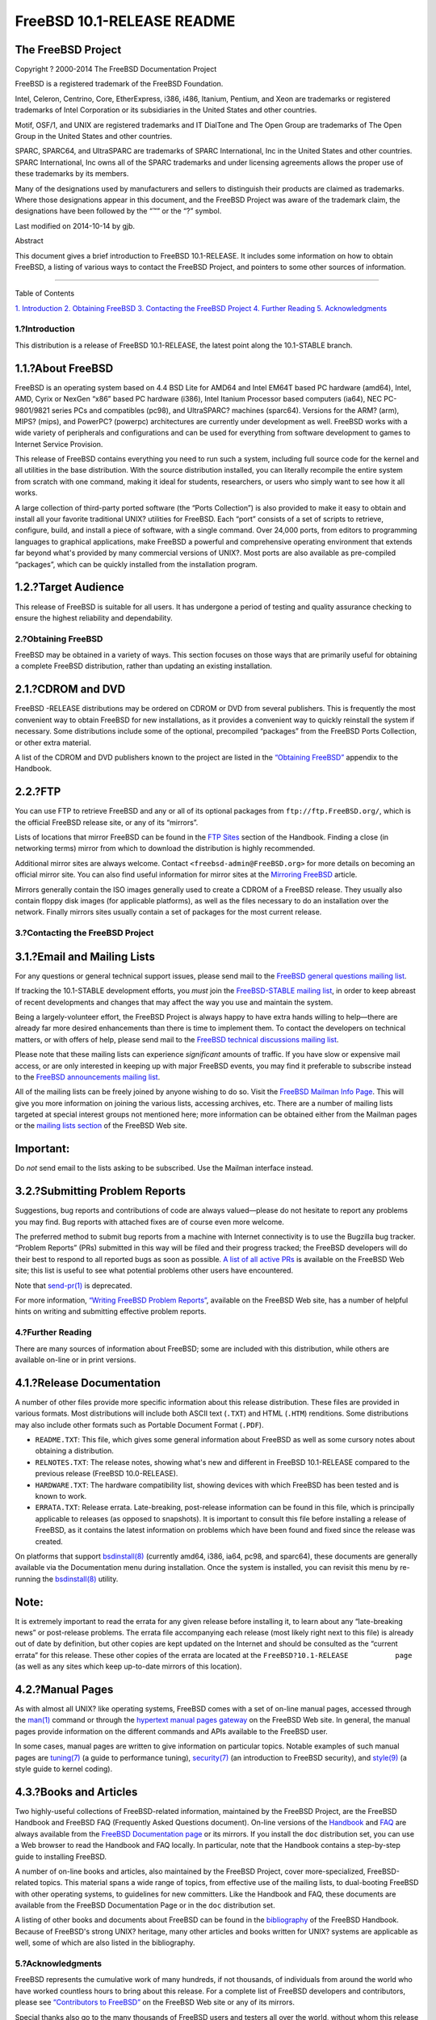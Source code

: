 ===========================
FreeBSD 10.1-RELEASE README
===========================

.. raw:: html

   <div class="article">

.. raw:: html

   <div class="titlepage" xmlns="">

.. raw:: html

   <div>

.. raw:: html

   <div>

.. raw:: html

   </div>

.. raw:: html

   <div>

.. raw:: html

   <div class="author" xmlns="http://www.w3.org/1999/xhtml">

The FreeBSD Project
~~~~~~~~~~~~~~~~~~~

.. raw:: html

   </div>

.. raw:: html

   </div>

.. raw:: html

   <div>

Copyright ? 2000-2014 The FreeBSD Documentation Project

.. raw:: html

   </div>

.. raw:: html

   <div>

.. raw:: html

   <div class="legalnotice" xmlns="http://www.w3.org/1999/xhtml">

FreeBSD is a registered trademark of the FreeBSD Foundation.

Intel, Celeron, Centrino, Core, EtherExpress, i386, i486, Itanium,
Pentium, and Xeon are trademarks or registered trademarks of Intel
Corporation or its subsidiaries in the United States and other
countries.

Motif, OSF/1, and UNIX are registered trademarks and IT DialTone and The
Open Group are trademarks of The Open Group in the United States and
other countries.

SPARC, SPARC64, and UltraSPARC are trademarks of SPARC International,
Inc in the United States and other countries. SPARC International, Inc
owns all of the SPARC trademarks and under licensing agreements allows
the proper use of these trademarks by its members.

Many of the designations used by manufacturers and sellers to
distinguish their products are claimed as trademarks. Where those
designations appear in this document, and the FreeBSD Project was aware
of the trademark claim, the designations have been followed by the “™”
or the “?” symbol.

.. raw:: html

   </div>

.. raw:: html

   </div>

.. raw:: html

   <div>

Last modified on 2014-10-14 by gjb.

.. raw:: html

   </div>

.. raw:: html

   <div>

.. raw:: html

   <div class="abstract" xmlns="http://www.w3.org/1999/xhtml">

.. raw:: html

   <div class="abstract-title">

Abstract

.. raw:: html

   </div>

This document gives a brief introduction to FreeBSD 10.1-RELEASE. It
includes some information on how to obtain FreeBSD, a listing of various
ways to contact the FreeBSD Project, and pointers to some other sources
of information.

.. raw:: html

   </div>

.. raw:: html

   </div>

.. raw:: html

   </div>

--------------

.. raw:: html

   </div>

.. raw:: html

   <div class="toc">

.. raw:: html

   <div class="toc-title">

Table of Contents

.. raw:: html

   </div>

`1. Introduction <#intro>`__
`2. Obtaining FreeBSD <#obtain>`__
`3. Contacting the FreeBSD Project <#contacting>`__
`4. Further Reading <#seealso>`__
`5. Acknowledgments <#acknowledgements>`__

.. raw:: html

   </div>

.. raw:: html

   <div class="sect1">

.. raw:: html

   <div class="titlepage" xmlns="">

.. raw:: html

   <div>

.. raw:: html

   <div>

1.?Introduction
---------------

.. raw:: html

   </div>

.. raw:: html

   </div>

.. raw:: html

   </div>

This distribution is a release of FreeBSD 10.1-RELEASE, the latest point
along the 10.1-STABLE branch.

.. raw:: html

   <div class="sect2">

.. raw:: html

   <div class="titlepage" xmlns="">

.. raw:: html

   <div>

.. raw:: html

   <div>

1.1.?About FreeBSD
~~~~~~~~~~~~~~~~~~

.. raw:: html

   </div>

.. raw:: html

   </div>

.. raw:: html

   </div>

FreeBSD is an operating system based on 4.4 BSD Lite for AMD64 and Intel
EM64T based PC hardware (amd64), Intel, AMD, Cyrix or NexGen “x86” based
PC hardware (i386), Intel Itanium Processor based computers (ia64), NEC
PC-9801/9821 series PCs and compatibles (pc98), and UltraSPARC? machines
(sparc64). Versions for the ARM? (arm), MIPS? (mips), and PowerPC?
(powerpc) architectures are currently under development as well. FreeBSD
works with a wide variety of peripherals and configurations and can be
used for everything from software development to games to Internet
Service Provision.

This release of FreeBSD contains everything you need to run such a
system, including full source code for the kernel and all utilities in
the base distribution. With the source distribution installed, you can
literally recompile the entire system from scratch with one command,
making it ideal for students, researchers, or users who simply want to
see how it all works.

A large collection of third-party ported software (the “Ports
Collection”) is also provided to make it easy to obtain and install all
your favorite traditional UNIX? utilities for FreeBSD. Each “port”
consists of a set of scripts to retrieve, configure, build, and install
a piece of software, with a single command. Over 24,000 ports, from
editors to programming languages to graphical applications, make FreeBSD
a powerful and comprehensive operating environment that extends far
beyond what's provided by many commercial versions of UNIX?. Most ports
are also available as pre-compiled “packages”, which can be quickly
installed from the installation program.

.. raw:: html

   </div>

.. raw:: html

   <div class="sect2">

.. raw:: html

   <div class="titlepage" xmlns="">

.. raw:: html

   <div>

.. raw:: html

   <div>

1.2.?Target Audience
~~~~~~~~~~~~~~~~~~~~

.. raw:: html

   </div>

.. raw:: html

   </div>

.. raw:: html

   </div>

This release of FreeBSD is suitable for all users. It has undergone a
period of testing and quality assurance checking to ensure the highest
reliability and dependability.

.. raw:: html

   </div>

.. raw:: html

   </div>

.. raw:: html

   <div class="sect1">

.. raw:: html

   <div class="titlepage" xmlns="">

.. raw:: html

   <div>

.. raw:: html

   <div>

2.?Obtaining FreeBSD
--------------------

.. raw:: html

   </div>

.. raw:: html

   </div>

.. raw:: html

   </div>

FreeBSD may be obtained in a variety of ways. This section focuses on
those ways that are primarily useful for obtaining a complete FreeBSD
distribution, rather than updating an existing installation.

.. raw:: html

   <div class="sect2">

.. raw:: html

   <div class="titlepage" xmlns="">

.. raw:: html

   <div>

.. raw:: html

   <div>

2.1.?CDROM and DVD
~~~~~~~~~~~~~~~~~~

.. raw:: html

   </div>

.. raw:: html

   </div>

.. raw:: html

   </div>

FreeBSD -RELEASE distributions may be ordered on CDROM or DVD from
several publishers. This is frequently the most convenient way to obtain
FreeBSD for new installations, as it provides a convenient way to
quickly reinstall the system if necessary. Some distributions include
some of the optional, precompiled “packages” from the FreeBSD Ports
Collection, or other extra material.

A list of the CDROM and DVD publishers known to the project are listed
in the `“Obtaining
FreeBSD” <../../../../doc/en_US.ISO8859-1/books/handbook/mirrors.html>`__
appendix to the Handbook.

.. raw:: html

   </div>

.. raw:: html

   <div class="sect2">

.. raw:: html

   <div class="titlepage" xmlns="">

.. raw:: html

   <div>

.. raw:: html

   <div>

2.2.?FTP
~~~~~~~~

.. raw:: html

   </div>

.. raw:: html

   </div>

.. raw:: html

   </div>

You can use FTP to retrieve FreeBSD and any or all of its optional
packages from ``ftp://ftp.FreeBSD.org/``, which is the official FreeBSD
release site, or any of its “mirrors”.

Lists of locations that mirror FreeBSD can be found in the `FTP
Sites <../../../../doc/en_US.ISO8859-1/books/handbook/mirrors-ftp.html>`__
section of the Handbook. Finding a close (in networking terms) mirror
from which to download the distribution is highly recommended.

Additional mirror sites are always welcome. Contact
``<freebsd-admin@FreeBSD.org>`` for more details on becoming an official
mirror site. You can also find useful information for mirror sites at
the `Mirroring
FreeBSD <../../../../doc/en_US.ISO8859-1/articles/hubs/>`__ article.

Mirrors generally contain the ISO images generally used to create a
CDROM of a FreeBSD release. They usually also contain floppy disk images
(for applicable platforms), as well as the files necessary to do an
installation over the network. Finally mirrors sites usually contain a
set of packages for the most current release.

.. raw:: html

   </div>

.. raw:: html

   </div>

.. raw:: html

   <div class="sect1">

.. raw:: html

   <div class="titlepage" xmlns="">

.. raw:: html

   <div>

.. raw:: html

   <div>

3.?Contacting the FreeBSD Project
---------------------------------

.. raw:: html

   </div>

.. raw:: html

   </div>

.. raw:: html

   </div>

.. raw:: html

   <div class="sect2">

.. raw:: html

   <div class="titlepage" xmlns="">

.. raw:: html

   <div>

.. raw:: html

   <div>

3.1.?Email and Mailing Lists
~~~~~~~~~~~~~~~~~~~~~~~~~~~~

.. raw:: html

   </div>

.. raw:: html

   </div>

.. raw:: html

   </div>

For any questions or general technical support issues, please send mail
to the `FreeBSD general questions mailing
list <http://lists.FreeBSD.org/mailman/listinfo/freebsd-questions>`__.

If tracking the 10.1-STABLE development efforts, you *must* join the
`FreeBSD-STABLE mailing
list <http://lists.FreeBSD.org/mailman/listinfo/freebsd-stable>`__, in
order to keep abreast of recent developments and changes that may affect
the way you use and maintain the system.

Being a largely-volunteer effort, the FreeBSD Project is always happy to
have extra hands willing to help—there are already far more desired
enhancements than there is time to implement them. To contact the
developers on technical matters, or with offers of help, please send
mail to the `FreeBSD technical discussions mailing
list <http://lists.FreeBSD.org/mailman/listinfo/freebsd-hackers>`__.

Please note that these mailing lists can experience *significant*
amounts of traffic. If you have slow or expensive mail access, or are
only interested in keeping up with major FreeBSD events, you may find it
preferable to subscribe instead to the `FreeBSD announcements mailing
list <http://lists.FreeBSD.org/mailman/listinfo/freebsd-announce>`__.

All of the mailing lists can be freely joined by anyone wishing to do
so. Visit the `FreeBSD Mailman Info
Page <../../../../mailman/listinfo>`__. This will give you more
information on joining the various lists, accessing archives, etc. There
are a number of mailing lists targeted at special interest groups not
mentioned here; more information can be obtained either from the Mailman
pages or the `mailing lists
section <../../../../support.html#mailing-list>`__ of the FreeBSD Web
site.

.. raw:: html

   <div class="important" xmlns="">

Important:
~~~~~~~~~~

Do *not* send email to the lists asking to be subscribed. Use the
Mailman interface instead.

.. raw:: html

   </div>

.. raw:: html

   </div>

.. raw:: html

   <div class="sect2">

.. raw:: html

   <div class="titlepage" xmlns="">

.. raw:: html

   <div>

.. raw:: html

   <div>

3.2.?Submitting Problem Reports
~~~~~~~~~~~~~~~~~~~~~~~~~~~~~~~

.. raw:: html

   </div>

.. raw:: html

   </div>

.. raw:: html

   </div>

Suggestions, bug reports and contributions of code are always
valued—please do not hesitate to report any problems you may find. Bug
reports with attached fixes are of course even more welcome.

The preferred method to submit bug reports from a machine with Internet
connectivity is to use the Bugzilla bug tracker. “Problem Reports” (PRs)
submitted in this way will be filed and their progress tracked; the
FreeBSD developers will do their best to respond to all reported bugs as
soon as possible. `A list of all active
PRs <https://bugs.FreeBSD.org/search/>`__ is available on the FreeBSD
Web site; this list is useful to see what potential problems other users
have encountered.

Note that
`send-pr(1) <http://www.FreeBSD.org/cgi/man.cgi?query=send-pr&sektion=1>`__
is deprecated.

For more information, `“Writing FreeBSD Problem
Reports” <../../../../doc/en_US.ISO8859-1/articles/problem-reports/>`__,
available on the FreeBSD Web site, has a number of helpful hints on
writing and submitting effective problem reports.

.. raw:: html

   </div>

.. raw:: html

   </div>

.. raw:: html

   <div class="sect1">

.. raw:: html

   <div class="titlepage" xmlns="">

.. raw:: html

   <div>

.. raw:: html

   <div>

4.?Further Reading
------------------

.. raw:: html

   </div>

.. raw:: html

   </div>

.. raw:: html

   </div>

There are many sources of information about FreeBSD; some are included
with this distribution, while others are available on-line or in print
versions.

.. raw:: html

   <div class="sect2">

.. raw:: html

   <div class="titlepage" xmlns="">

.. raw:: html

   <div>

.. raw:: html

   <div>

4.1.?Release Documentation
~~~~~~~~~~~~~~~~~~~~~~~~~~

.. raw:: html

   </div>

.. raw:: html

   </div>

.. raw:: html

   </div>

A number of other files provide more specific information about this
release distribution. These files are provided in various formats. Most
distributions will include both ASCII text (``.TXT``) and HTML
(``.HTM``) renditions. Some distributions may also include other formats
such as Portable Document Format (``.PDF``).

.. raw:: html

   <div class="itemizedlist">

-  ``README.TXT``: This file, which gives some general information about
   FreeBSD as well as some cursory notes about obtaining a distribution.

-  ``RELNOTES.TXT``: The release notes, showing what's new and different
   in FreeBSD 10.1-RELEASE compared to the previous release (FreeBSD
   10.0-RELEASE).

-  ``HARDWARE.TXT``: The hardware compatibility list, showing devices
   with which FreeBSD has been tested and is known to work.

-  ``ERRATA.TXT``: Release errata. Late-breaking, post-release
   information can be found in this file, which is principally
   applicable to releases (as opposed to snapshots). It is important to
   consult this file before installing a release of FreeBSD, as it
   contains the latest information on problems which have been found and
   fixed since the release was created.

.. raw:: html

   </div>

On platforms that support
`bsdinstall(8) <http://www.FreeBSD.org/cgi/man.cgi?query=bsdinstall&sektion=8>`__
(currently amd64, i386, ia64, pc98, and sparc64), these documents are
generally available via the Documentation menu during installation. Once
the system is installed, you can revisit this menu by re-running the
`bsdinstall(8) <http://www.FreeBSD.org/cgi/man.cgi?query=bsdinstall&sektion=8>`__
utility.

.. raw:: html

   <div class="note" xmlns="">

Note:
~~~~~

It is extremely important to read the errata for any given release
before installing it, to learn about any “late-breaking news” or
post-release problems. The errata file accompanying each release (most
likely right next to this file) is already out of date by definition,
but other copies are kept updated on the Internet and should be
consulted as the “current errata” for this release. These other copies
of the errata are located at the ``FreeBSD?10.1-RELEASE           page``
(as well as any sites which keep up-to-date mirrors of this location).

.. raw:: html

   </div>

.. raw:: html

   </div>

.. raw:: html

   <div class="sect2">

.. raw:: html

   <div class="titlepage" xmlns="">

.. raw:: html

   <div>

.. raw:: html

   <div>

4.2.?Manual Pages
~~~~~~~~~~~~~~~~~

.. raw:: html

   </div>

.. raw:: html

   </div>

.. raw:: html

   </div>

As with almost all UNIX? like operating systems, FreeBSD comes with a
set of on-line manual pages, accessed through the
`man(1) <http://www.FreeBSD.org/cgi/man.cgi?query=man&sektion=1>`__
command or through the `hypertext manual pages
gateway <http://www.FreeBSD.org/cgi/man.cgi>`__ on the FreeBSD Web site.
In general, the manual pages provide information on the different
commands and APIs available to the FreeBSD user.

In some cases, manual pages are written to give information on
particular topics. Notable examples of such manual pages are
`tuning(7) <http://www.FreeBSD.org/cgi/man.cgi?query=tuning&sektion=7>`__
(a guide to performance tuning),
`security(7) <http://www.FreeBSD.org/cgi/man.cgi?query=security&sektion=7>`__
(an introduction to FreeBSD security), and
`style(9) <http://www.FreeBSD.org/cgi/man.cgi?query=style&sektion=9>`__
(a style guide to kernel coding).

.. raw:: html

   </div>

.. raw:: html

   <div class="sect2">

.. raw:: html

   <div class="titlepage" xmlns="">

.. raw:: html

   <div>

.. raw:: html

   <div>

4.3.?Books and Articles
~~~~~~~~~~~~~~~~~~~~~~~

.. raw:: html

   </div>

.. raw:: html

   </div>

.. raw:: html

   </div>

Two highly-useful collections of FreeBSD-related information, maintained
by the FreeBSD Project, are the FreeBSD Handbook and FreeBSD FAQ
(Frequently Asked Questions document). On-line versions of the
`Handbook <../../../../doc/en_US.ISO8859-1/books/handbook/>`__ and
`FAQ <../../../../doc/en_US.ISO8859-1/books/faq/>`__ are always
available from the `FreeBSD Documentation
page <../../../../docs.html>`__ or its mirrors. If you install the
``doc`` distribution set, you can use a Web browser to read the Handbook
and FAQ locally. In particular, note that the Handbook contains a
step-by-step guide to installing FreeBSD.

A number of on-line books and articles, also maintained by the FreeBSD
Project, cover more-specialized, FreeBSD-related topics. This material
spans a wide range of topics, from effective use of the mailing lists,
to dual-booting FreeBSD with other operating systems, to guidelines for
new committers. Like the Handbook and FAQ, these documents are available
from the FreeBSD Documentation Page or in the ``doc`` distribution set.

A listing of other books and documents about FreeBSD can be found in the
`bibliography <../../../../doc/en_US.ISO8859-1/books/handbook/bibliography.html>`__
of the FreeBSD Handbook. Because of FreeBSD's strong UNIX? heritage,
many other articles and books written for UNIX? systems are applicable
as well, some of which are also listed in the bibliography.

.. raw:: html

   </div>

.. raw:: html

   </div>

.. raw:: html

   <div class="sect1">

.. raw:: html

   <div class="titlepage" xmlns="">

.. raw:: html

   <div>

.. raw:: html

   <div>

5.?Acknowledgments
------------------

.. raw:: html

   </div>

.. raw:: html

   </div>

.. raw:: html

   </div>

FreeBSD represents the cumulative work of many hundreds, if not
thousands, of individuals from around the world who have worked
countless hours to bring about this release. For a complete list of
FreeBSD developers and contributors, please see `“Contributors to
FreeBSD” <../../../../doc/en_US.ISO8859-1/articles/contributors/>`__ on
the FreeBSD Web site or any of its mirrors.

Special thanks also go to the many thousands of FreeBSD users and
testers all over the world, without whom this release simply would not
have been possible.

.. raw:: html

   </div>

.. raw:: html

   </div>

This file, and other release-related documents, can be downloaded from
http://www.FreeBSD.org/releases/.

For questions about FreeBSD, read the
`documentation <http://www.FreeBSD.org/docs.html>`__ before contacting
<questions@FreeBSD.org\ >.

All users of FreeBSD 10.1-STABLE should subscribe to the
<stable@FreeBSD.org\ > mailing list.

For questions about this documentation, e-mail <doc@FreeBSD.org\ >.
